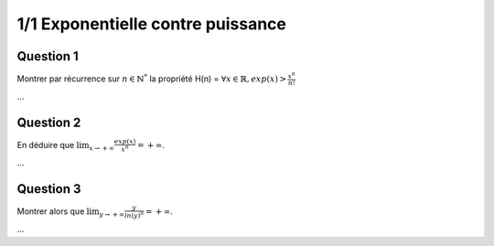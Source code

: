 =======================================
1/1 Exponentielle contre puissance
=======================================

Question 1
-----------------

Montrer par récurrence sur :math:`n \in \mathbb{N}^*` la propriété H(n) =
:math:`\forall x \in \mathbb{R}, exp(x) > \frac{x^n}{n!}`

...

Question 2
-----------------

En déduire que :math:`\lim_{x \rightarrow +\infty } \frac{exp(x)}{x^n} = +\infty`.

...

Question 3
-----------------

Montrer alors que :math:`\lim_{y \rightarrow +\infty } \frac{y}{ln (y)^n} = +\infty`.

...
